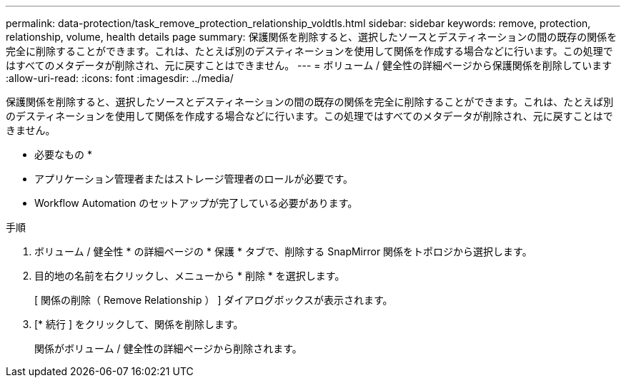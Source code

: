 ---
permalink: data-protection/task_remove_protection_relationship_voldtls.html 
sidebar: sidebar 
keywords: remove, protection, relationship,  volume, health details page 
summary: 保護関係を削除すると、選択したソースとデスティネーションの間の既存の関係を完全に削除することができます。これは、たとえば別のデスティネーションを使用して関係を作成する場合などに行います。この処理ではすべてのメタデータが削除され、元に戻すことはできません。 
---
= ボリューム / 健全性の詳細ページから保護関係を削除しています
:allow-uri-read: 
:icons: font
:imagesdir: ../media/


[role="lead"]
保護関係を削除すると、選択したソースとデスティネーションの間の既存の関係を完全に削除することができます。これは、たとえば別のデスティネーションを使用して関係を作成する場合などに行います。この処理ではすべてのメタデータが削除され、元に戻すことはできません。

* 必要なもの *

* アプリケーション管理者またはストレージ管理者のロールが必要です。
* Workflow Automation のセットアップが完了している必要があります。


.手順
. ボリューム / 健全性 * の詳細ページの * 保護 * タブで、削除する SnapMirror 関係をトポロジから選択します。
. 目的地の名前を右クリックし、メニューから * 削除 * を選択します。
+
[ 関係の削除（ Remove Relationship ） ] ダイアログボックスが表示されます。

. [* 続行 ] をクリックして、関係を削除します。
+
関係がボリューム / 健全性の詳細ページから削除されます。


